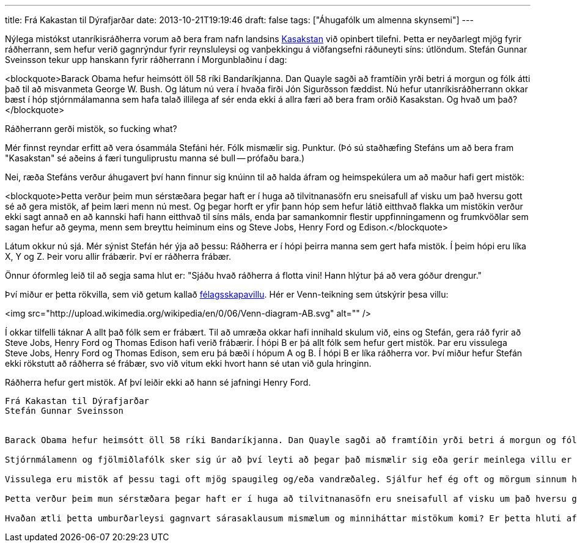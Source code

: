 ---
title: Frá Kakastan til Dýrafjarðar
date: 2013-10-21T19:19:46
draft: false
tags: ["Áhugafólk um almenna skynsemi"]
---

Nýlega mistókst utanríkisráðherra vorum að bera fram nafn landsins http://en.wikipedia.org/wiki/Kazakhstan[Kasakstan] við opinbert tilefni. Þetta er neyðarlegt mjög fyrir ráðherrann, sem hefur verið gagnrýndur fyrir reynsluleysi og vanþekkingu á viðfangsefni ráðuneyti síns: útlöndum. Stefán Gunnar Sveinsson tekur upp hanskann fyrir ráðherrann í Morgunblaðinu í dag:

<blockquote>Barack Obama hefur heimsótt öll 58 ríki Bandaríkjanna. Dan Quayle sagði að framtíðin yrði betri á morgun og fólk átti það til að misvanmeta George W. Bush. Og látum nú vera í hvaða firði Jón Sigurðsson fæddist. Nú hefur utanríkisráðherrann okkar bæst í hóp stjórnmálamanna sem hafa talað illilega af sér enda ekki á allra færi að bera fram orðið Kasakstan. Og hvað um það?</blockquote>

Ráðherrann gerði mistök, so fucking what?

Mér finnst reyndar erfitt að vera ósammála Stefáni hér. Fólk mismælir sig. Punktur. (Þó sú staðhæfing Stefáns um að bera fram "Kasakstan" sé aðeins á færi tunguliprustu manna sé bull -- prófaðu bara.)

Nei, ræða Stefáns verður áhugavert því hann finnur sig knúinn til að halda áfram og heimspekúlera um að maður hafi gert mistök:

<blockquote>Þetta verður þeim mun sérstæðara þegar haft er í huga að tilvitnanasöfn eru sneisafull af visku um það hversu gott sé að gera mistök, af þeim læri menn nú mest. Og þegar horft er yfir þann hóp sem hefur látið eitthvað flakka um mistökin verður ekki sagt annað en að kannski hafi hann eitthvað til síns máls, enda þar samankomnir flestir uppfinningamenn og frumkvöðlar sem sagan hefur að geyma, menn sem breyttu heiminum eins og Steve Jobs, Henry Ford og Edison.</blockquote>

Látum okkur nú sjá. Mér sýnist Stefán hér ýja að þessu: Ráðherra er í hópi þeirra manna sem gert hafa mistök. Í þeim hópi eru líka X, Y og Z. Þeir voru allir frábærir. Því er ráðherra frábær.

Önnur óformleg leið til að segja sama hlut er: "Sjáðu hvað ráðherra á flotta vini! Hann hlýtur þá að vera góður drengur."

Því miður er þetta rökvilla, sem við getum kallað http://en.wikipedia.org/wiki/Association_fallacy[félagsskapavillu]. Hér er Venn-teikning sem útskýrir þesa villu:

<img src="http://upload.wikimedia.org/wikipedia/en/0/06/Venn-diagram-AB.svg" alt="" />


Í okkar tilfelli táknar A allt það fólk sem er frábært. Til að umræða okkar hafi innihald skulum við, eins og Stefán, gera ráð fyrir að Steve Jobs, Henry Ford og Thomas Edison hafi verið frábærir. Í hópi B er þá allt fólk sem hefur gert mistök. Þar eru vissulega Steve Jobs, Henry Ford og Thomas Edison, sem eru þá bæði í hópum A og B. Í hópi B er líka ráðherra vor. Því miður hefur Stefán ekki rökstutt að ráðherra sé frábær, svo við vitum ekki hvort hann sé utan við gula hringinn.

Ráðherra hefur gert mistök. Af því leiðir ekki að hann sé jafningi Henry Ford.


-------------


Frá Kakastan til Dýrafjarðar
Stefán Gunnar Sveinsson


Barack Obama hefur heimsótt öll 58 ríki Bandaríkjanna. Dan Quayle sagði að framtíðin yrði betri á morgun og fólk átti það til að misvanmeta George W. Bush. Og látum nú vera í hvaða firði Jón Sigurðsson fæddist. Nú hefur utanríkisráðherrann okkar bæst í hóp stjórnmálamanna sem hafa talað illilega af sér enda ekki á allra færi að bera fram orðið Kasakstan. Og hvað um það?

Stjórnmálamenn og fjölmiðlafólk sker sig úr að því leyti að þegar það mismælir sig eða gerir meinlega villu er það oftar en ekki á almannafæri. Mistök sem annars yrðu gleymd um leið geta því lifað ansi lengi, ekki síst ef sífellt er vakin athygli á þeim. Og fólk er dæmt hart af þeim. Enginn er syndlaus þegar kemur að því að gera mistök, en samt eru allir tilbúnir að kasta ekki bara fyrsta steininum heldur einnig þeim næsta og þarnæsta. Sumum finnst sem það eigi að varða atvinnumissi, eins og þegar lítilsháttar þýðingarvilla varð að fyndinni en rangri frétt um Excel-skjöl og erlenda söngvara.

Vissulega eru mistök af þessu tagi oft mjög spaugileg og/eða vandræðaleg. Sjálfur hef ég oft og mörgum sinnum hlegið að slíkum ummælum. Ég hef líka margoft sjálfur talað illilega af mér og kasta því reglulega steinum úr grjóthúsi. Þess vegna kemur mér á óvart heiftin og dómharkan sem fólk getur sýnt í þessum efnum. Menn eru ekki sjálfkrafa vanhæfir til að gegna embættum þó að tungan vefjist um tönn eða ræðuskrifarinn sé ekki nógu vel að sér í sögu og landafræði.

Þetta verður þeim mun sérstæðara þegar haft er í huga að tilvitnanasöfn eru sneisafull af visku um það hversu gott sé að gera mistök, af þeim læri menn nú mest. Og þegar horft er yfir þann hóp sem hefur látið eitthvað flakka um mistökin verður ekki sagt annað en að kannski hafi hann eitthvað til síns máls, enda þar samankomnir flestir uppfinningamenn og frumkvöðlar sem sagan hefur að geyma, menn sem breyttu heiminum eins og Steve Jobs, Henry Ford og Edison. Þrátt fyrir það virðist sem speki hins seinheppna Hómers Simpsons falli gagnrýnendum best í geð, en hún er í lauslegri þýðingu: "Aldrei reyna, mistakast aldrei."

Hvaðan ætli þetta umburðarleysi gagnvart sárasaklausum mismælum og minniháttar mistökum komi? Er þetta hluti af þeirri óheillaþróun sem hefur sést hér eftir hrun að enginn virðist ábyrgur orða sinna og hægt er að láta allt flakka í heift sinni gagnvart öðru fólki? Er ekki kominn tími til að slaka aðeins á? Á móti kemur að kannski er upphlaupið nú meira vegna þess að gúrkutíð sumarsins virðist hafa teygt sig yfir á veturinn. Og kannski ættum við að þakka fyrir það að geta hlegið í ládeyðunni að mismælunum um "Kakastan" eftir alla þá býsnavetur sem hér hafa riðið yfir síðustu árin. Líklega orðuðu Rómverjarnir þetta best: Errare humanum est. Eða var það Romanes eunt domus?